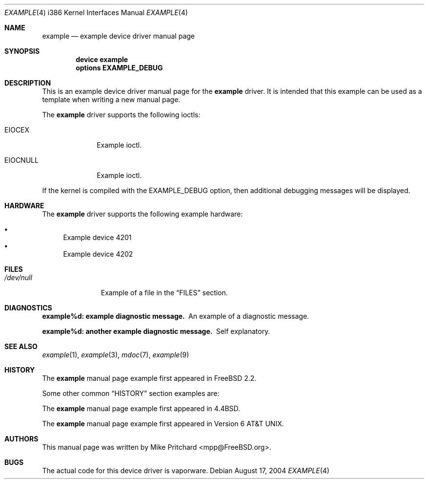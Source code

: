 .\" Copyright (c) [year] [your name]
.\" All rights reserved.
.\"
.\" Redistribution and use in source and binary forms, with or without
.\" modification, are permitted provided that the following conditions
.\" are met:
.\" 1. Redistributions of source code must retain the above copyright
.\"    notice, this list of conditions and the following disclaimer.
.\" 2. Redistributions in binary form must reproduce the above copyright
.\"    notice, this list of conditions and the following disclaimer in the
.\"    documentation and/or other materials provided with the distribution.
.\"
.\" THIS SOFTWARE IS PROVIDED BY THE AUTHOR AND CONTRIBUTORS ``AS IS'' AND
.\" ANY EXPRESS OR IMPLIED WARRANTIES, INCLUDING, BUT NOT LIMITED TO, THE
.\" IMPLIED WARRANTIES OF MERCHANTABILITY AND FITNESS FOR A PARTICULAR PURPOSE
.\" ARE DISCLAIMED.  IN NO EVENT SHALL THE AUTHOR OR CONTRIBUTORS BE LIABLE
.\" FOR ANY DIRECT, INDIRECT, INCIDENTAL, SPECIAL, EXEMPLARY, OR CONSEQUENTIAL
.\" DAMAGES (INCLUDING, BUT NOT LIMITED TO, PROCUREMENT OF SUBSTITUTE GOODS
.\" OR SERVICES; LOSS OF USE, DATA, OR PROFITS; OR BUSINESS INTERRUPTION)
.\" HOWEVER CAUSED AND ON ANY THEORY OF LIABILITY, WHETHER IN CONTRACT, STRICT
.\" LIABILITY, OR TORT (INCLUDING NEGLIGENCE OR OTHERWISE) ARISING IN ANY WAY
.\" OUT OF THE USE OF THIS SOFTWARE, EVEN IF ADVISED OF THE POSSIBILITY OF
.\" SUCH DAMAGE.
.\"
.\" $FreeBSD$
.\"
.\" Note: The date here should be updated whenever a non-trivial
.\" change is made to the manual page.
.Dd August 17, 2004
.Dt EXAMPLE 4 i386
.Os
.Sh NAME
.Nm example
.Nd "example device driver manual page"
.Sh SYNOPSIS
.Cd "device example"
.Cd "options EXAMPLE_DEBUG"
.Sh DESCRIPTION
This is an example device driver manual page for the
.Nm
driver.
It is intended that this example can be used as a template
when writing a new manual page.
.Pp
The
.Nm
driver supports the following ioctls:
.Bl -tag -width ".Dv EIOCNULL"
.It Dv EIOCEX
Example ioctl.
.It Dv EIOCNULL
Example ioctl.
.El
.Pp
If the kernel is compiled with the
.Dv EXAMPLE_DEBUG
option, then additional debugging messages will be displayed.
.Sh HARDWARE
The
.Nm
driver supports the following example hardware:
.Pp
.Bl -bullet -compact
.It
Example device 4201
.It
Example device 4202
.El
.Sh FILES
.Bl -tag -width ".Pa /dev/null" -compact
.It Pa /dev/null
Example of a file in the
.Sx FILES
section.
.El
.Sh DIAGNOSTICS
.Bl -diag
.It "example%d: example diagnostic message."
An example of a diagnostic message.
.It "example%d: another example diagnostic message."
Self explanatory.
.El
.Sh SEE ALSO
.Xr example 1 ,
.Xr example 3 ,
.Xr mdoc 7 ,
.Xr example 9
.Sh HISTORY
The
.Nm
manual page example first appeared in
.Fx 2.2 .
.Pp
Some other common
.Sx HISTORY
section examples are:
.Pp
The
.Nm
manual page example first appeared in
.Bx 4.4 .
.Pp
The
.Nm
manual page example first appeared in
.At v6 .
.Sh AUTHORS
This manual page was written by
.An Mike Pritchard Aq mpp@FreeBSD.org .
.Sh BUGS
The actual code for this device driver is vaporware.

